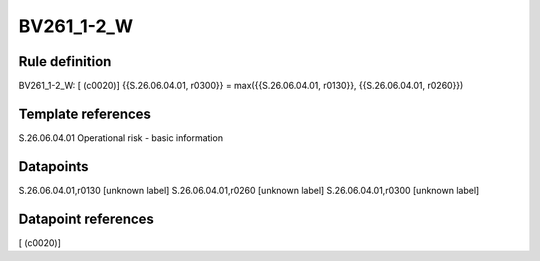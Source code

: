 ===========
BV261_1-2_W
===========

Rule definition
---------------

BV261_1-2_W: [ (c0020)] {{S.26.06.04.01, r0300}} = max({{S.26.06.04.01, r0130}}, {{S.26.06.04.01, r0260}})


Template references
-------------------

S.26.06.04.01 Operational risk - basic information


Datapoints
----------

S.26.06.04.01,r0130 [unknown label]
S.26.06.04.01,r0260 [unknown label]
S.26.06.04.01,r0300 [unknown label]


Datapoint references
--------------------

[ (c0020)]
